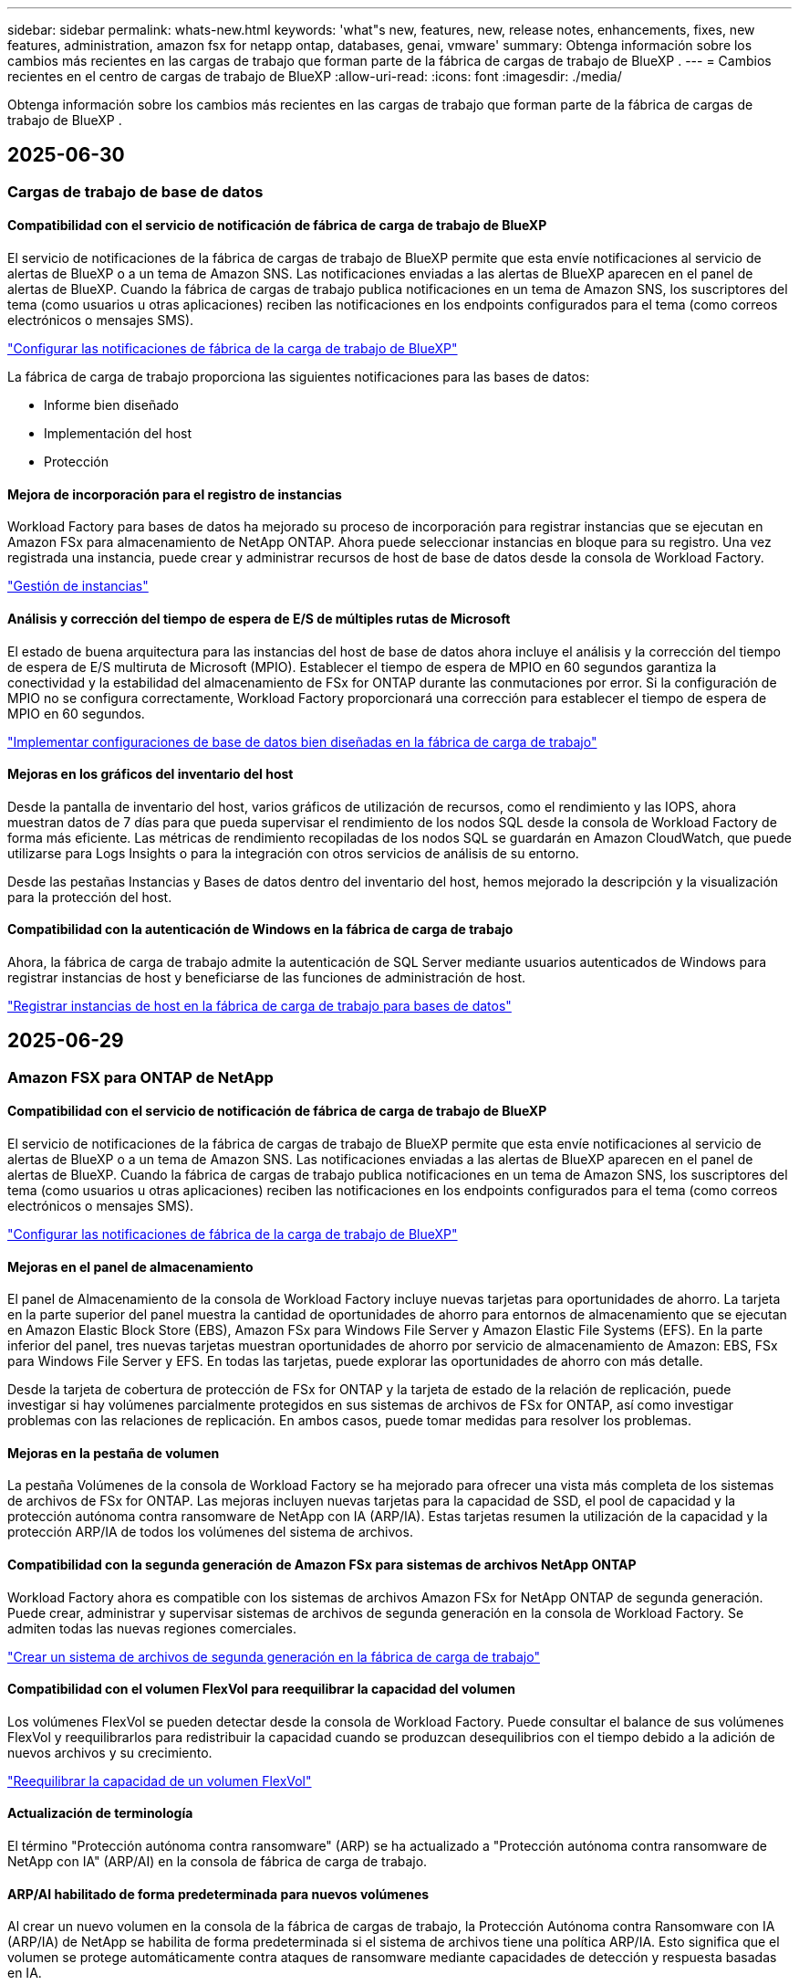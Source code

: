 ---
sidebar: sidebar 
permalink: whats-new.html 
keywords: 'what"s new, features, new, release notes, enhancements, fixes, new features, administration, amazon fsx for netapp ontap, databases, genai, vmware' 
summary: Obtenga información sobre los cambios más recientes en las cargas de trabajo que forman parte de la fábrica de cargas de trabajo de BlueXP . 
---
= Cambios recientes en el centro de cargas de trabajo de BlueXP
:allow-uri-read: 
:icons: font
:imagesdir: ./media/


[role="lead"]
Obtenga información sobre los cambios más recientes en las cargas de trabajo que forman parte de la fábrica de cargas de trabajo de BlueXP .



== 2025-06-30



=== Cargas de trabajo de base de datos



==== Compatibilidad con el servicio de notificación de fábrica de carga de trabajo de BlueXP

El servicio de notificaciones de la fábrica de cargas de trabajo de BlueXP permite que esta envíe notificaciones al servicio de alertas de BlueXP o a un tema de Amazon SNS. Las notificaciones enviadas a las alertas de BlueXP aparecen en el panel de alertas de BlueXP. Cuando la fábrica de cargas de trabajo publica notificaciones en un tema de Amazon SNS, los suscriptores del tema (como usuarios u otras aplicaciones) reciben las notificaciones en los endpoints configurados para el tema (como correos electrónicos o mensajes SMS).

link:https://docs.netapp.com/us-en/workload-setup-admin/configure-notifications.html["Configurar las notificaciones de fábrica de la carga de trabajo de BlueXP"^]

La fábrica de carga de trabajo proporciona las siguientes notificaciones para las bases de datos:

* Informe bien diseñado
* Implementación del host
* Protección




==== Mejora de incorporación para el registro de instancias

Workload Factory para bases de datos ha mejorado su proceso de incorporación para registrar instancias que se ejecutan en Amazon FSx para almacenamiento de NetApp ONTAP. Ahora puede seleccionar instancias en bloque para su registro. Una vez registrada una instancia, puede crear y administrar recursos de host de base de datos desde la consola de Workload Factory.

link:https://docs.netapp.com/us-en/workload-databases/manage-instance.html["Gestión de instancias"]



==== Análisis y corrección del tiempo de espera de E/S de múltiples rutas de Microsoft

El estado de buena arquitectura para las instancias del host de base de datos ahora incluye el análisis y la corrección del tiempo de espera de E/S multiruta de Microsoft (MPIO). Establecer el tiempo de espera de MPIO en 60 segundos garantiza la conectividad y la estabilidad del almacenamiento de FSx for ONTAP durante las conmutaciones por error. Si la configuración de MPIO no se configura correctamente, Workload Factory proporcionará una corrección para establecer el tiempo de espera de MPIO en 60 segundos.

link:https://docs.netapp.com/us-en/workload-databases/optimize-configurations.html["Implementar configuraciones de base de datos bien diseñadas en la fábrica de carga de trabajo"]



==== Mejoras en los gráficos del inventario del host

Desde la pantalla de inventario del host, varios gráficos de utilización de recursos, como el rendimiento y las IOPS, ahora muestran datos de 7 días para que pueda supervisar el rendimiento de los nodos SQL desde la consola de Workload Factory de forma más eficiente. Las métricas de rendimiento recopiladas de los nodos SQL se guardarán en Amazon CloudWatch, que puede utilizarse para Logs Insights o para la integración con otros servicios de análisis de su entorno.

Desde las pestañas Instancias y Bases de datos dentro del inventario del host, hemos mejorado la descripción y la visualización para la protección del host.



==== Compatibilidad con la autenticación de Windows en la fábrica de carga de trabajo

Ahora, la fábrica de carga de trabajo admite la autenticación de SQL Server mediante usuarios autenticados de Windows para registrar instancias de host y beneficiarse de las funciones de administración de host.

link:https://docs.netapp.com/us-en/workload-databases/register-instance.html["Registrar instancias de host en la fábrica de carga de trabajo para bases de datos"]



== 2025-06-29



=== Amazon FSX para ONTAP de NetApp



==== Compatibilidad con el servicio de notificación de fábrica de carga de trabajo de BlueXP

El servicio de notificaciones de la fábrica de cargas de trabajo de BlueXP permite que esta envíe notificaciones al servicio de alertas de BlueXP o a un tema de Amazon SNS. Las notificaciones enviadas a las alertas de BlueXP aparecen en el panel de alertas de BlueXP. Cuando la fábrica de cargas de trabajo publica notificaciones en un tema de Amazon SNS, los suscriptores del tema (como usuarios u otras aplicaciones) reciben las notificaciones en los endpoints configurados para el tema (como correos electrónicos o mensajes SMS).

link:https://docs.netapp.com/us-en/workload-setup-admin/configure-notifications.html["Configurar las notificaciones de fábrica de la carga de trabajo de BlueXP"^]



==== Mejoras en el panel de almacenamiento

El panel de Almacenamiento de la consola de Workload Factory incluye nuevas tarjetas para oportunidades de ahorro. La tarjeta en la parte superior del panel muestra la cantidad de oportunidades de ahorro para entornos de almacenamiento que se ejecutan en Amazon Elastic Block Store (EBS), Amazon FSx para Windows File Server y Amazon Elastic File Systems (EFS). En la parte inferior del panel, tres nuevas tarjetas muestran oportunidades de ahorro por servicio de almacenamiento de Amazon: EBS, FSx para Windows File Server y EFS. En todas las tarjetas, puede explorar las oportunidades de ahorro con más detalle.

Desde la tarjeta de cobertura de protección de FSx for ONTAP y la tarjeta de estado de la relación de replicación, puede investigar si hay volúmenes parcialmente protegidos en sus sistemas de archivos de FSx for ONTAP, así como investigar problemas con las relaciones de replicación. En ambos casos, puede tomar medidas para resolver los problemas.



==== Mejoras en la pestaña de volumen

La pestaña Volúmenes de la consola de Workload Factory se ha mejorado para ofrecer una vista más completa de los sistemas de archivos de FSx for ONTAP. Las mejoras incluyen nuevas tarjetas para la capacidad de SSD, el pool de capacidad y la protección autónoma contra ransomware de NetApp con IA (ARP/IA). Estas tarjetas resumen la utilización de la capacidad y la protección ARP/IA de todos los volúmenes del sistema de archivos.



==== Compatibilidad con la segunda generación de Amazon FSx para sistemas de archivos NetApp ONTAP

Workload Factory ahora es compatible con los sistemas de archivos Amazon FSx for NetApp ONTAP de segunda generación. Puede crear, administrar y supervisar sistemas de archivos de segunda generación en la consola de Workload Factory. Se admiten todas las nuevas regiones comerciales.

link:https://docs.netapp.com/us-en/workload-fsx-ontap/create-file-system.html["Crear un sistema de archivos de segunda generación en la fábrica de carga de trabajo"]



==== Compatibilidad con el volumen FlexVol para reequilibrar la capacidad del volumen

Los volúmenes FlexVol se pueden detectar desde la consola de Workload Factory. Puede consultar el balance de sus volúmenes FlexVol y reequilibrarlos para redistribuir la capacidad cuando se produzcan desequilibrios con el tiempo debido a la adición de nuevos archivos y su crecimiento.

link:https://docs.netapp.com/us-en/workload-fsx-ontap/rebalance-volume.html["Reequilibrar la capacidad de un volumen FlexVol"]



==== Actualización de terminología

El término "Protección autónoma contra ransomware" (ARP) se ha actualizado a "Protección autónoma contra ransomware de NetApp con IA" (ARP/AI) en la consola de fábrica de carga de trabajo.



==== ARP/AI habilitado de forma predeterminada para nuevos volúmenes

Al crear un nuevo volumen en la consola de la fábrica de cargas de trabajo, la Protección Autónoma contra Ransomware con IA (ARP/IA) de NetApp se habilita de forma predeterminada si el sistema de archivos tiene una política ARP/IA. Esto significa que el volumen se protege automáticamente contra ataques de ransomware mediante capacidades de detección y respuesta basadas en IA.

link:https://docs.netapp.com/us-en/workload-fsx-ontap/create-volume.html["Crear un volumen en la fábrica de carga de trabajo"]



==== Soporte de replicación para archivos inmutables

La fábrica de cargas de trabajo permite replicar volúmenes inmutables de un sistema FSx for ONTAP a otro sistema de archivos FSx for ONTAP para proteger datos críticos de borrados accidentales o ataques maliciosos como ransomware. El volumen de destino y su sistema de archivos host serán inmutables o estarán bloqueados, y los datos del sistema de archivos de destino no podrán modificarse ni eliminarse hasta que finalice el periodo de retención.

link:https://docs.netapp.com/us-en/workload-fsx-ontap/create-replication.html["Aprenda a crear una relación de replicación"]



==== Administrar la función de ejecución de IAM y los permisos durante la creación del enlace

Ahora puede administrar el rol de ejecución de IAM y su política de permisos asociada al crear un enlace en la consola de Workload Factory. Un enlace establece la conectividad entre su cuenta de Workload Factory y uno o más sistemas de archivos de FSx for ONTAP. Tiene dos opciones para asignar el rol de ejecución de IAM y los permisos de enlace: automáticamente o proporcionados por el usuario. Administrar el rol de ejecución y su política de permisos asociada en Workload Factory significa que ya no necesita usar código de terceros.

link:https://docs.netapp.com/us-en/workload-fsx-ontap/create-link.html["Conéctese a un sistema de archivos FSx para ONTAP con un enlace Lambda"]



=== Cargas de trabajo de



==== Presentamos el soporte del asesor de migración para Amazon Elastic VMWare Service

La fábrica de cargas de trabajo de BlueXP para VMware ahora es compatible con Amazon Elastic VMware Service. Puede migrar rápidamente sus cargas de trabajo locales de VMware a Amazon Elastic VMware Service con el asesor de migración, optimizando así los costos y brindando un mayor control sobre su entorno VMware sin necesidad de refactorizar ni reestructurar sus aplicaciones.

https://docs.netapp.com/us-en/workload-vmware/launch-migration-advisor-evs-manual.html["Cree un plan de implementación para Amazon EVS utilizando el asesor de migración"]



=== Cargas de trabajo GenAI



==== Compatibilidad con fuentes de datos alojadas en sistemas de archivos NFS/SMB genéricos

Ahora puede agregar una fuente de datos desde un recurso compartido SMB o NFS genérico. Esto le permite incluir archivos almacenados en volúmenes alojados por sistemas de archivos distintos de Amazon FSx para NetApp ONTAP.

https://docs.netapp.com/us-en/workload-genai/knowledge-base/create-knowledgebase.html#add-data-sources-to-the-knowledge-base["Agregar fuentes de datos a una base de conocimientos"]

https://docs.netapp.com/us-en/workload-genai/connector/define-connector.html#add-data-sources-to-the-connector["Agregar fuentes de datos a un conector"]



=== Configuración y administración



==== Actualización de permisos para bases de datos

El siguiente permiso ahora está disponible en modo de solo lectura para bases de datos:  `cloudwatch:GetMetricData` .

https://docs.netapp.com/us-en/workload-setup-admin/permissions-reference.html#change-log["Log de cambios de referencia de permisos"]



==== Compatibilidad con el servicio de notificación de fábrica de carga de trabajo de BlueXP

El servicio de notificaciones de la fábrica de cargas de trabajo de BlueXP permite que esta envíe notificaciones al servicio de alertas de BlueXP o a un tema de Amazon SNS. Las notificaciones enviadas a las alertas de BlueXP aparecen en el panel de alertas de BlueXP. Cuando la fábrica de cargas de trabajo publica notificaciones en un tema de Amazon SNS, los suscriptores del tema (como usuarios u otras aplicaciones) reciben las notificaciones en los endpoints configurados para el tema (como correos electrónicos o mensajes SMS).

https://docs.netapp.com/us-en/workload-setup-admin/configure-notifications.html["Configurar las notificaciones de fábrica de la carga de trabajo de BlueXP"]



== 2025-06-16



=== Cargas de trabajo de los constructores



==== Soporte para clones

Ahora puede clonar un proyecto en la fábrica de cargas de trabajo de BlueXP para Builders. Al clonar un proyecto, Builders crea uno nuevo a partir de una instantánea, con la misma configuración que el original. La clonación es útil para crear rápidamente proyectos similares o para realizar pruebas. Puede montar el nuevo clon del proyecto siguiendo las instrucciones de Builders.

https://docs.netapp.com/us-en/workload-builders/version-projects.html["Administrar versiones de la fábrica de carga de trabajo de BlueXP para proyectos de Builders"]



== 2025-06-08



=== Amazon FSX para ONTAP de NetApp



==== Nuevo análisis bien diseñado y soporte para solucionar problemas

La gestión automática de la capacidad de los sistemas de archivos FSx para ONTAP ahora se incluye como un análisis de configuración en el panel de estado bien diseñado.

Además, Workload Factory ahora permite solucionar los siguientes problemas de configuración:

* Umbral de capacidad de SSD
* Organización en niveles de los datos
* Snapshots locales programadas
* FSx para copias de seguridad de ONTAP
* Replicación de datos remota
* Eficiencias del almacenamiento
* Gestión de la capacidad automática


link:https://docs.netapp.com/us-en/workload-fsx-ontap/improve-configurations.html["Solucionar problemas de configuración"]



== 2025-06-03



=== Amazon FSX para ONTAP de NetApp



==== Mejora del crecimiento automático del volumen

Ahora puede configurar el tamaño de crecimiento automático de sus volúmenes para que el tamaño del volumen pueda crecer más allá del tamaño previsto para las necesidades comerciales y los requisitos de la aplicación.

link:https://docs.netapp.com/us-en/workload-fsx-ontap/edit-volume-autogrow.html["Habilitar el crecimiento automático del volumen"]



==== Actualización de análisis bien diseñada

Workload Factory ahora analiza sus sistemas de archivos de FSx for ONTAP para comprobar si se están utilizando las eficiencias de almacenamiento, como la compactación, compresión y deduplicación de datos. Las eficiencias de almacenamiento miden la eficacia con la que los sistemas de archivos utilizan el espacio disponible.

link:https://docs.netapp.com/us-en/workload-fsx-ontap/improve-configurations.html["Visualizar el estado bien diseñado de las eficiencias de almacenamiento"]



==== Mejoras en el panel de almacenamiento

A partir de hoy, al abrir la carga de trabajo de almacenamiento desde la consola de la fábrica de cargas de trabajo, verá el *Panel de control*. Este panel, con un nuevo diseño, ofrece una visión integral de sus sistemas FSx for ONTAP, que incluye la cantidad de sistemas de archivos, la capacidad total de SSD, la descripción general del estado de la arquitectura optimizada, la descripción general de la protección de datos y el estado de la relación de replicación.



==== Mejoras en la pestaña Volúmenes

La carga de trabajo de almacenamiento implementó mejoras en la pestaña Volúmenes dentro de un sistema de archivos de FSx for ONTAP en la consola de la fábrica de cargas de trabajo. Las mejoras incluyen:

* *Nuevas tarjetas*: Capacidad SSD, grupo de capacidad y protección autónoma contra ransomware (ARP)
* *Nuevas columnas*: Distribución de capacidad, Capacidad SSD utilizada, Grupo de capacidad utilizada y Eficiencia de SSD




==== Actualización de la eficiencia del almacenamiento para la creación de volúmenes

Al crear un nuevo volumen, las eficiencias de almacenamiento, incluida la compactación, compresión y deduplicación de datos, se habilitan de forma predeterminada.

link:https://docs.netapp.com/us-en/workload-fsx-ontap/create-volume.html["Crear un nuevo volumen en la fábrica de carga de trabajo"]



=== Cargas de trabajo de base de datos



==== Detección de PostgreSQL y Oracle

Ahora puede descubrir las instancias que ejecutan bases de datos de servidor PostgreSQL e implementaciones de bases de datos Oracle en su cuenta de AWS desde la consola de Workload Factory. Las instancias descubiertas aparecerán en el inventario de bases de datos.



==== Terminología de "Optimización" actualizada

Anteriormente denominada "Optimización", la fábrica de carga de trabajo ahora utiliza "problemas bien diseñados" y "estado bien diseñado" para describir el análisis de las configuraciones de la base de datos y "corrección" para describir la remediación de oportunidades de mejorar las configuraciones de la base de datos para cumplir con las recomendaciones de mejores prácticas.

link:https://docs.netapp.com/us-en/workload-databases/optimize-overview.html["Análisis de configuración para entornos de bases de datos en Workload Factory"]



==== Incorporación mejorada para instancias

En lugar de usar los términos "no detectado", "no administrado" o "administrado" para la administración de instancias, Workload Factory ahora usa "registrar" para la incorporación de instancias. El nuevo proceso de registro incluye la autenticación y preparación de las instancias para que pueda crear, supervisar, analizar y corregir recursos en las configuraciones de su base de datos desde la consola de Workload Factory. El paso de preparación del proceso de registro indica si sus instancias están listas para la administración.

link:https://docs.netapp.com/us-en/workload-databases/manage-instance.html["Gestión de instancias"]



=== Cargas de trabajo GenAI



==== Rastreador disponible para operaciones de monitoreo y seguimiento

La función de monitoreo de Tracker ya está disponible en GenAI. Puede usar Tracker para monitorear y dar seguimiento al progreso y estado de operaciones pendientes, en curso y completadas, revisar los detalles de las tareas y subtareas de la operación, diagnosticar problemas o fallos, editar parámetros de operaciones fallidas y reintentar operaciones fallidas.

link:https://docs.netapp.com/us-en/workload-genai/general/monitor-operations.html["Supervise las operaciones de carga de trabajo con Tracker en la fábrica de carga de trabajo de BlueXP"]



==== Elija un modelo de reranking para una base de conocimientos

Ahora puede aumentar la relevancia de los resultados de consultas rerankeadas seleccionando un modelo de reranking específico para usar con una base de conocimiento. GenAI es compatible con los modelos Cohere Rerank y Amazon Rerank.

link:https://docs.netapp.com/us-en/workload-genai/knowledge-base/create-knowledgebase.html["Cree una base de conocimientos de GenAI"]



== 2025-05-04



=== Cargas de trabajo de base de datos



==== Mejoras en la consola de

* Las vistas entre cuentas y entre regiones están disponibles al navegar entre pestañas de la consola de fábrica de cargas de trabajo de BlueXP . Las nuevas vistas mejoran la gestión, supervisión y optimización de recursos.
* Desde el mosaico *ahorros potenciales* en el panel de control, podrás revisar rápidamente lo que podrías ahorrar cambiando a FSX para ONTAP desde la Tienda de bloques elásticos de Amazon o Amazon FSx para el servidor de archivos de Windows.




==== Exploración ad hoc disponible para configuraciones de base de datos

El centro de cargas de trabajo de BlueXP  para bases de datos analiza automáticamente las instancias gestionadas de Microsoft SQL Server con el almacenamiento FSx para ONTAP para detectar posibles problemas de configuración. Ahora, además de la exploración diaria, puede escanear en cualquier momento.



==== Eliminación de registros de evaluación locales

Después de analizar el ahorro de un host de Microsoft SQL Server en las instalaciones, tiene la opción de eliminar el registro de host en las instalaciones de la fábrica de cargas de trabajo de BlueXP .



==== Mejoras de optimización



===== Limpieza de clones

La evaluación y corrección de limpieza de los clones identifica y gestiona clones antiguos y costosos. Los clones que tengan más de 60 días se pueden actualizar o eliminar de la consola de fábrica de cargas de trabajo de BlueXP .



===== Posponer y descartar el análisis de configuración

Es posible que algunas configuraciones no se apliquen a sus entornos de bases de datos. Ahora dispone de opciones para posponer un análisis de configuración en particular por 30 días o descartar el análisis.



==== Eliminación de registros de evaluación locales

Después de analizar el ahorro de un host de Microsoft SQL Server en las instalaciones, tiene la opción de eliminar el registro de host en las instalaciones de la fábrica de cargas de trabajo de BlueXP .



==== Terminología de permisos actualizada

La interfaz de usuario y la documentación de la fábrica de carga de trabajo ahora usan "solo lectura" para referirse a los permisos de lectura y "lectura/escritura" para referirse a los permisos de automatización.



=== Cargas de trabajo de



==== Mejoras en el asesor de migración de Amazon EC2

Esta versión del centro de cargas de trabajo de BlueXP  para VMware presenta la siguiente mejora en la experiencia del asesor de migración de Amazon EC2:

* Información sobre la infraestructura de datos de NetApp como fuente de datos *: La fábrica de cargas de trabajo ahora se conecta directamente con la información sobre la infraestructura de datos de NetApp para recopilar información sobre la implementación de VMware cuando utiliza el recopilador de datos del asesor de migración EC2.

https://docs.netapp.com/us-en/workload-vmware/launch-onboarding-advisor-native.html["Cree un plan de implementación para Amazon EC2 con el asesor de migración"]



==== Terminología de permisos actualizada

La interfaz de usuario y la documentación de la fábrica de carga de trabajo ahora usan "solo lectura" para referirse a los permisos de lectura y "lectura/escritura" para referirse a los permisos de automatización.



=== Cargas de trabajo GenAI



==== Compatibilidad con NetApp Connector para Amazon Q Business

Esta versión de GenAI presenta compatibilidad con NetApp Connector para Amazon Q Business, lo que le permite crear conectores para Amazon Q Business. Aproveche rápida y fácilmente el asistente de IA de Amazon Q Business con menos configuración inicial que la creación de una base de conocimientos de GenAI para Amazon Bedrock.

link:https://docs.netapp.com/us-en/workload-genai/connector/define-connector.html["Cree un conector de NetApp para Amazon Q Business"]



==== Compatibilidad mejorada con modelos de chat

GenAI ahora admite los siguientes modelos de chat adicionales para las bases de conocimiento:

* link:https://docs.mistral.ai/getting-started/models/models_overview/["Modelos de IA Mistral"^]
* link:https://docs.aws.amazon.com/bedrock/latest/userguide/titan-text-models.html["Modelos de texto de Amazon Titan"^]
* link:https://www.llama.com/docs/model-cards-and-prompt-formats/["Modelos de Meta Llama"^]
* link:https://docs.ai21.com/["Modelos Jamba 1,5"^]
* link:https://docs.cohere.com/docs/the-cohere-platform["Modelos de comando Cohere"^]
* link:https://aws.amazon.com/bedrock/deepseek/["Modelos Deepseek"^]


GenAI admite los modelos de cada proveedor compatible con Amazon Bedrock: link:https://docs.aws.amazon.com/bedrock/latest/userguide/models-supported.html["Modelos de base admitidos en Amazon Bedrock"^]

link:https://docs.netapp.com/us-en/workload-genai/knowledge-base/create-knowledgebase.html["Cree una base de conocimientos de GenAI"]



==== Terminología de permisos actualizada

La interfaz de usuario y la documentación de la fábrica de carga de trabajo ahora usan "solo lectura" para referirse a los permisos de lectura y "lectura/escritura" para referirse a los permisos de automatización.



=== Configuración y administración



==== Soporte autocompleto de CloudShell

Al utilizar CloudShell de fábrica de carga de trabajo de BlueXP , puede comenzar a escribir un comando y presionar la tecla TAB para ver las opciones disponibles. Si existen múltiples posibilidades, la CLI mostrará una lista de sugerencias. Esta función mejora la productividad al minimizar los errores y acelerar la ejecución de comandos.



==== Terminología de permisos actualizada

La interfaz de usuario y la documentación de la fábrica de carga de trabajo ahora usan "solo lectura" para referirse a los permisos de lectura y "lectura/escritura" para referirse a los permisos de automatización.



=== Cargas de trabajo de los constructores



==== Terminología de permisos actualizada

La interfaz de usuario y la documentación de la fábrica de carga de trabajo ahora usan "solo lectura" para referirse a los permisos de lectura y "lectura/escritura" para referirse a los permisos de automatización.



== 2025-03-30



=== Cargas de trabajo de



==== Mejoras en el asesor de migración de Amazon EC2

Esta versión de fábrica de cargas de trabajo de BlueXP  para VMware incluye varias mejoras en la experiencia del asesor de migración de Amazon EC2:

* *Guía mejorada para la asignación de volúmenes*: La información de asignación de volúmenes en los pasos “Clasificar” y “Paquete” del asesor de migración EC2 ofrece una mayor legibilidad y usabilidad. Se muestra información más útil sobre cada volumen, lo que permite identificar mejor los volúmenes y determinar cómo asignarlos.
* * Mejoras de la eficiencia de los scripts de recopilación de datos*: El script recopilador de datos del asesor de migración EC2 optimiza el uso de la CPU al recopilar datos para implementaciones de máquinas virtuales más pequeñas.


https://docs.netapp.com/us-en/workload-vmware/launch-onboarding-advisor-native.html["Cree un plan de implementación para Amazon EC2 con el asesor de migración"]



=== Configuración y administración



==== CloudShell informa de respuestas de errores generadas por IA para comandos de la CLI de ONTAP

Al usar CloudShell, cada vez que emita un comando de la CLI de ONTAP y se produce un error, puede obtener respuestas de error generadas por IA que incluyen una descripción del fallo, la causa del fallo y una resolución detallada.

link:https://docs.netapp.com/us-en/workload-setup-admin/use-cloudshell.html["Usar CloudShell"]



==== iam:SimulatePermissionPolicy actualización de permisos

Ahora puede administrar `iam:SimulatePrincipalPolicy` el permiso desde la consola de fábrica de cargas de trabajo cuando agrega credenciales de cuenta de AWS adicionales o agrega una nueva capacidad de carga de trabajo, como la carga de trabajo de GenAI.

link:https://docs.netapp.com/us-en/workload-setup-admin/permissions-reference.html#change-log["Log de cambios de referencia de permisos"]



== 2024-12-01



=== Cargas de trabajo de los constructores



==== Versión inicial de carga de trabajo de constructores

La fábrica de cargas de trabajo de BlueXP  para creadores simplifica el uso y el acceso a las versiones de software, lo que elimina la necesidad de herramientas o scripts personalizados. Le permite utilizar versiones de software como clones instantáneos integrados con Perforce Helix Core como espacio de trabajo práctico para sus procesos de desarrollo, ahorrando tiempo y recursos.

La versión inicial incluye la capacidad de administrar proyectos y espacios de trabajo, y automatizar acciones con CodeBox. También puede integrar Builders con Perforce Helix Core, para que pueda administrar diferentes versiones de cada proyecto y cambiar entre ellas rápidamente.
